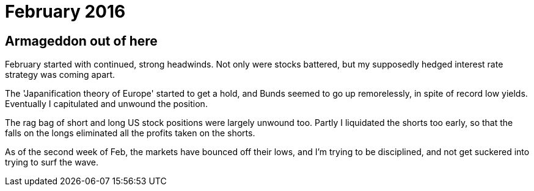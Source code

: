# February 2016

== Armageddon out of here

February started with continued, strong headwinds. Not only were stocks battered, but my supposedly hedged interest rate strategy was coming apart.

The 'Japanification theory of Europe' started to get a hold, and Bunds seemed to go up remorelessly, in spite of record low yields. Eventually I capitulated and unwound the position.

The rag bag of short and long US stock positions were largely unwound too. Partly I liquidated the shorts too early, so that the falls on the longs eliminated all the profits taken on the shorts.

As of the second week of Feb, the markets have bounced off their lows, and I'm trying to be disciplined, and not get suckered into trying to surf the wave.



